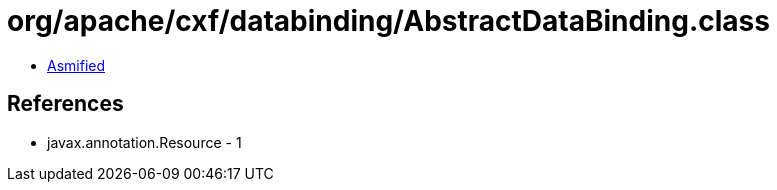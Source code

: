= org/apache/cxf/databinding/AbstractDataBinding.class

 - link:AbstractDataBinding-asmified.java[Asmified]

== References

 - javax.annotation.Resource - 1
